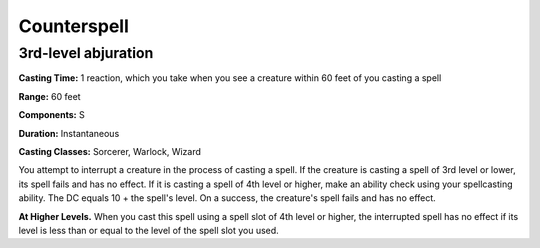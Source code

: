 
.. _srd:counterspell:

Counterspell
------------

3rd-level abjuration
^^^^^^^^^^^^^^^^^^^^

**Casting Time:** 1 reaction, which you take when you see a creature within 60 feet of you casting a spell

**Range:** 60 feet

**Components:** S

**Duration:** Instantaneous

**Casting Classes:** Sorcerer, Warlock, Wizard

You attempt to interrupt a creature in the process of casting a spell.
If the creature is casting a spell of 3rd level or lower, its spell fails and has no effect.
If it is casting a spell of 4th level or higher, make an ability check using your spellcasting ability.
The DC equals 10 + the spell's level. On a success, the creature's spell fails and has no effect.

**At Higher Levels.** When you cast this spell using a spell slot of 4th level or higher,
the interrupted spell has no effect if its level is less than or equal to the level of
the spell slot you used.
